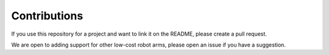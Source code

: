 Contributions
=============

If you use this repository for a project and want to link it on the README, please create a pull request.


We are open to adding support for other low-cost robot arms, please open an issue if you have a suggestion.
